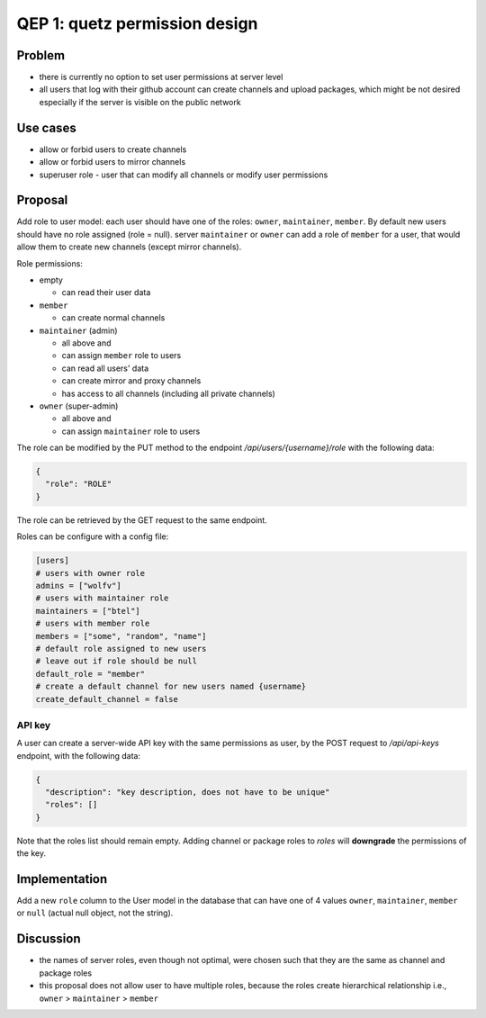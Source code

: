 QEP 1: quetz permission design
------------------------------

Problem
^^^^^^^

* there is currently no option to set user permissions at server level
* all users that log with their github account can create channels and upload packages, which might be not desired especially if the server is visible on the public network

Use cases
^^^^^^^^^

* allow or forbid users to create channels
* allow or forbid users to mirror channels
* superuser role - user that can modify all channels or modify user permissions

Proposal
^^^^^^^^

Add role to user model: each user should have one of the roles: ``owner``, ``maintainer``, ``member``. By default new users should have no role assigned (role = null). server ``maintainer`` or ``owner`` can add a role of ``member`` for a user, that would allow them to create new channels (except mirror channels).

Role permissions:

* empty
 
  - can read their user data

* ``member``

  - can create normal channels

* ``maintainer`` (admin)

  - all above and
  - can assign ``member`` role to users
  - can read all users' data
  - can create mirror and proxy channels
  - has access to all channels (including all private channels)

* ``owner`` (super-admin)

  - all above and
  - can assign ``maintainer`` role to users

The role can be modified by the PUT method to the endpoint `/api/users/{username}/role` with the following data:

.. code::

   {
     "role": "ROLE"
   }

The role can be retrieved by the GET request to the same endpoint.

Roles can be configure with a config file:

.. code:: toml

   [users]
   # users with owner role
   admins = ["wolfv"]
   # users with maintainer role
   maintainers = ["btel"]
   # users with member role
   members = ["some", "random", "name"]
   # default role assigned to new users
   # leave out if role should be null
   default_role = "member" 
   # create a default channel for new users named {username}
   create_default_channel = false

API key
"""""""

A user can create a server-wide API key with the same permissions as user, by the POST request to `/api/api-keys` endpoint, with the following data:


.. code::

   {
     "description": "key description, does not have to be unique"
     "roles": []
   }

Note that the roles list should remain empty. Adding channel or package roles to `roles` will **downgrade** the permissions of the key.

Implementation
^^^^^^^^^^^^^^

Add a new ``role`` column to the User model in the database that can have one of 4 values ``owner``, ``maintainer``, ``member`` or ``null`` (actual null object, not the string).

Discussion
^^^^^^^^^^

* the names of server roles, even though not optimal, were chosen such that they are the same as channel and package roles
* this proposal does not allow user to have multiple roles, because the roles create hierarchical relationship i.e., ``owner`` > ``maintainer`` > ``member``
